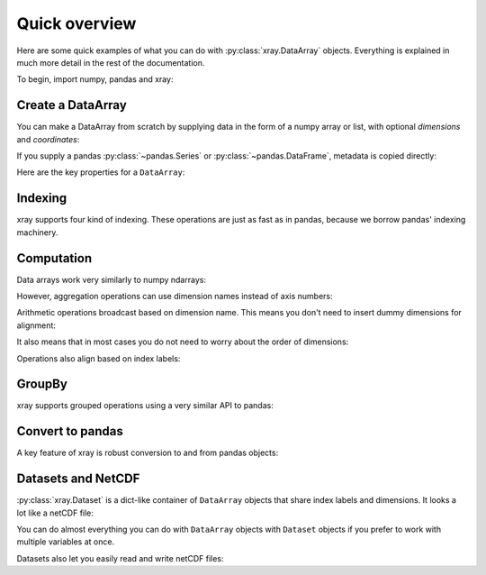 ##############
Quick overview
##############

Here are some quick examples of what you can do with :py:class:`xray.DataArray`
objects. Everything is explained in much more detail in the rest of the
documentation.

To begin, import numpy, pandas and xray:

.. ipython:: python

    import numpy as np
    import pandas as pd
    import xray

Create a DataArray
------------------

You can make a DataArray from scratch by supplying data in the form of a numpy
array or list, with optional *dimensions* and *coordinates*:

.. ipython:: python

    xray.DataArray(np.random.randn(2, 3))
    data = xray.DataArray(np.random.randn(2, 3), [('x', ['a', 'b']), ('y', [-2, 0, 2])])
    data

If you supply a pandas :py:class:`~pandas.Series` or
:py:class:`~pandas.DataFrame`, metadata is copied directly:

.. ipython:: python

    xray.DataArray(pd.Series(range(3), index=list('abc'), name='foo'))

Here are the key properties for a ``DataArray``:

.. ipython:: python

    # like in pandas, values is a numpy array that you can modify in-place
    data.values
    data.dims
    data.coords
    # you can use this dictionary to store arbitrary metadata
    data.attrs

Indexing
--------

xray supports four kind of indexing. These operations are just as fast as in
pandas, because we borrow pandas' indexing machinery.

.. ipython:: python

    # positional and by integer label, like numpy
    data[[0, 1]]

    # positional and by coordinate label, like pandas
    data.loc['a':'b']

    # by dimension name and integer label
    data.isel(x=slice(2))

    # by dimension name and coordinate label
    data.sel(x=['a', 'b'])

Computation
-----------

Data arrays work very similarly to numpy ndarrays:

.. ipython:: python

    data + 10
    np.sin(data)
    data.T
    data.sum()

However, aggregation operations can use dimension names instead of axis
numbers:

.. ipython:: python

    data.mean(dim='x')

Arithmetic operations broadcast based on dimension name. This means you don't
need to insert dummy dimensions for alignment:

.. ipython:: python

    a = xray.DataArray(np.random.randn(3), [data.coords['y']])
    b = xray.DataArray(np.random.randn(4), dims='z')

    a
    b

    a + b

It also means that in most cases you do not need to worry about the order of
dimensions:

.. ipython:: python

    data - data.T

Operations also align based on index labels:

.. ipython:: python

    data[:-1] - data[:1]

GroupBy
-------

xray supports grouped operations using a very similar API to pandas:

.. ipython:: python

    labels = xray.DataArray(['E', 'F', 'E'], [data.coords['y']], name='labels')
    labels
    data.groupby(labels).mean('y')
    data.groupby(labels).apply(lambda x: x - x.min())

Convert to pandas
-----------------

A key feature of xray is robust conversion to and from pandas objects:

.. ipython:: python

    data.to_series()
    data.to_pandas()

Datasets and NetCDF
-------------------

:py:class:`xray.Dataset` is a dict-like container of ``DataArray`` objects that share
index labels and dimensions. It looks a lot like a netCDF file:

.. ipython:: python

    ds = data.to_dataset()
    ds

You can do almost everything you can do with ``DataArray`` objects with
``Dataset`` objects if you prefer to work with multiple variables at once.

Datasets also let you easily read and write netCDF files:

.. ipython:: python

    ds.to_netcdf('example.nc')
    xray.open_dataset('example.nc')
